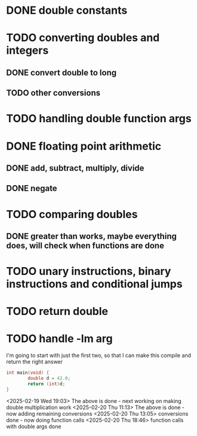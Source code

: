 * DONE double constants
* TODO converting doubles and integers
** DONE convert double to long
** TODO other conversions
* TODO handling double function args
* DONE floating point arithmetic
** DONE add, subtract, multiply, divide
** DONE negate
* TODO comparing doubles
** DONE greater than works, maybe everything does, will check when functions are done
* TODO unary instructions, binary instructions and conditional jumps
* TODO return double
* TODO handle -lm arg

I'm going to start with just the first two, so that I can make this compile and return the right answer

#+begin_src c
int main(void) {
        double d = 42.0;
        return (int)d;
}
#+end_src

<2025-02-19 Wed 19:03> The above is done - next working on making
double multiplication work
<2025-02-20 Thu 11:13> The above is done - now adding remaining conversions
<2025-02-20 Thu 13:05> conversions done - now doing function calls
<2025-02-20 Thu 18:46> function calls with double args done
